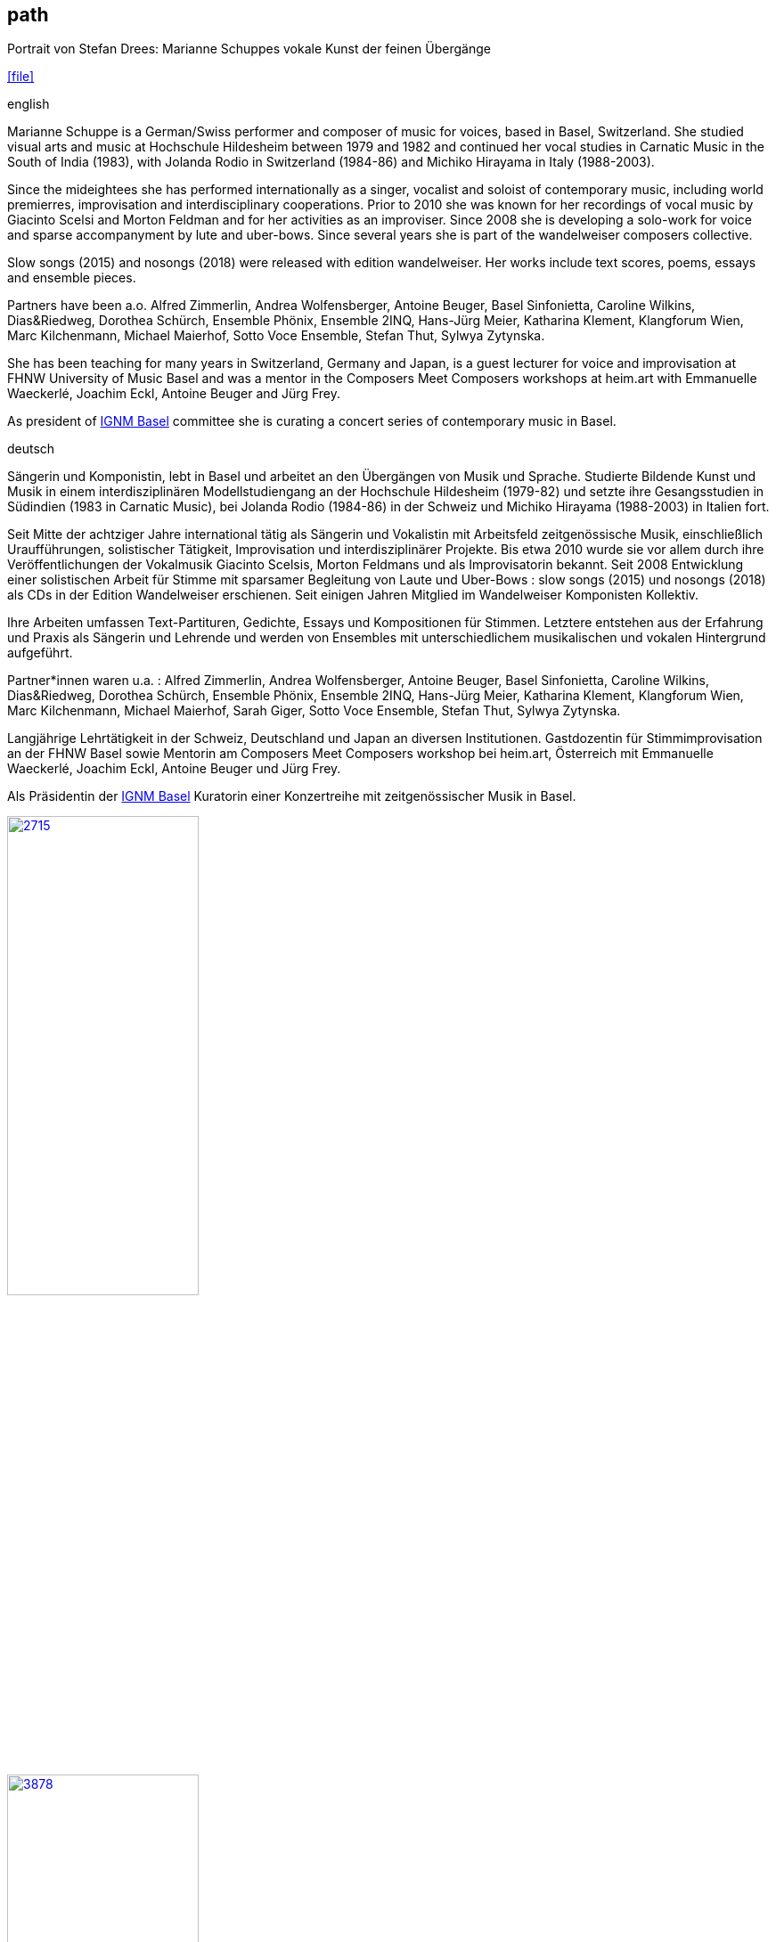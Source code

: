 
== path

.Portrait von Stefan Drees: Marianne Schuppes vokale Kunst der feinen Übergänge
icon:file[link=pdf/sd.pdf,label="Neue Zeitschrift für Musik März 2017"]


.english
Marianne Schuppe is a German/Swiss performer and composer of music for voices, based in Basel, Switzerland.
She studied visual arts and music at Hochschule Hildesheim between 1979 and 1982 and continued her vocal studies in Carnatic Music in the South of India (1983), with Jolanda Rodio in Switzerland (1984-86) and Michiko Hirayama in Italy (1988-2003).

Since the mideightees she has performed internationally as a singer, vocalist and soloist of contemporary music, including world premierres, improvisation and interdisciplinary cooperations.
Prior to 2010 she was known for her recordings of vocal music by Giacinto Scelsi and Morton Feldman and for her activities as an improviser.
Since 2008 she is developing a solo-work for voice and sparse accompanyment by lute and uber-bows.
Since several years she is part of the wandelweiser composers collective.

Slow songs (2015) and nosongs (2018) were released with edition wandelweiser.
Her works include text scores, poems, essays and ensemble pieces.

Partners have been a.o. Alfred Zimmerlin, Andrea Wolfensberger, Antoine Beuger, Basel Sinfonietta, Caroline Wilkins, Dias&Riedweg, Dorothea Schürch, Ensemble Phönix,
Ensemble 2INQ, Hans-Jürg Meier, Katharina Klement, Klangforum Wien, Marc Kilchenmann, Michael Maierhof, Sotto Voce Ensemble, Stefan Thut, Sylwya Zytynska.

She has been teaching for many years in Switzerland, Germany and Japan, is a guest lecturer for voice and improvisation at FHNW University of Music Basel and was a mentor in the Composers Meet Composers workshops at heim.art with Emmanuelle Waeckerlé, Joachim Eckl, Antoine Beuger and Jürg Frey.

As president of https://www.ignm-basel.ch/[IGNM Basel] committee she is curating a concert series of contemporary music in Basel.

.deutsch
Sängerin und Komponistin, lebt in Basel und arbeitet an den Übergängen von Musik und Sprache. Studierte Bildende Kunst und Musik in einem interdisziplinären Modellstudiengang an der Hochschule Hildesheim (1979-82)
und setzte ihre Gesangsstudien in Südindien (1983 in Carnatic Music), bei Jolanda Rodio (1984-86) in der Schweiz und Michiko Hirayama (1988-2003) in Italien fort.

Seit Mitte der achtziger Jahre international tätig als Sängerin und Vokalistin mit Arbeitsfeld zeitgenössische Musik, einschließlich Uraufführungen, solistischer Tätigkeit, Improvisation und interdisziplinärer Projekte.
Bis etwa 2010 wurde sie vor allem durch ihre Veröffentlichungen der Vokalmusik Giacinto Scelsis, Morton Feldmans und als Improvisatorin bekannt.
Seit 2008 Entwicklung einer solistischen Arbeit für Stimme mit sparsamer Begleitung von Laute und Uber-Bows : slow songs (2015) und nosongs (2018) als CDs in der Edition Wandelweiser erschienen.
Seit einigen Jahren Mitglied im Wandelweiser Komponisten Kollektiv.

Ihre Arbeiten umfassen Text-Partituren, Gedichte, Essays und Kompositionen für Stimmen. Letztere entstehen aus der Erfahrung und Praxis als Sängerin und Lehrende und werden von Ensembles mit unterschiedlichem musikalischen und vokalen Hintergrund aufgeführt.

Partner*innen waren u.a. : Alfred Zimmerlin, Andrea Wolfensberger, Antoine Beuger, Basel Sinfonietta, Caroline Wilkins, Dias&Riedweg, Dorothea Schürch,
Ensemble Phönix, Ensemble 2INQ, Hans-Jürg Meier, Katharina Klement, Klangforum Wien, Marc Kilchenmann, Michael Maierhof, Sarah Giger, Sotto Voce Ensemble, Stefan Thut, Sylwya Zytynska.

Langjährige Lehrtätigkeit in der Schweiz, Deutschland und Japan an diversen Institutionen. Gastdozentin für Stimmimprovisation an der FHNW Basel sowie Mentorin am Composers Meet Composers workshop bei heim.art, Österreich mit Emmanuelle Waeckerlé, Joachim Eckl, Antoine Beuger und Jürg Frey.

Als Präsidentin der https://www.ignm-basel.ch/[IGNM Basel] Kuratorin einer Konzertreihe mit zeitgenössischer Musik in Basel.

image::about/2715.jpg[width=50%,link=images/about/2715.jpg]
image::about/3878.jpg[width=50%,link=images/about/3878.jpg]
image::about/3818.jpg[width=50%,link=images/about/3818.jpg]

photos: copyright Ute Schendel

.about my work
Since the middle-eightees I have enjoyed passing on my experiences in elementary and experimental voice-work and singing to others. I have trained singers, dancers, speakers, teachers and other enthusiasts to develop their voices through groupwork and individual lessons. I have worked in theatre- and dance-productions as a voice trainer and musical advisor and I have given masterclasses and lectures on my work in Europe and Asia.
I work with my own intergrative voice-body-tchnique based on classical singing and breathing-work after Erika Kemmann (Institut für Atemlehre Berlin) and Atem-Tonus-Ton developed by Maria Höller. This training facilitates improvisation, interpretation of an individual repertoire or other forms of creation. It is based on my own singing and performance practise of more than three decades and enriched through my experiences with Central-Asian vocal music. From 1995-2010 I have educated singers and speakers in the Atem-Tonus-Ton-method in Switzerland, Germany and Japan. Since 2013 I have been working as a guest-lecturer for voice and improvisation at the FHNW University of Music in Basel. Since 2008 I have been the director of a small student research ensemble, which focuses on improvisation, explores ways of singing together and has staged several performance-projects.
